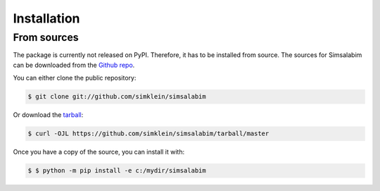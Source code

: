 .. highlight:: shell

============
Installation
============

..
    Stable release
    --------------

    To install Simsalabim, run this command in your terminal:

    .. code-block:: console

        $ pip install simsalabim

    This is the preferred method to install Simsalabim, as it will always install the most recent stable release.

    If you don't have `pip`_ installed, this `Python installation guide`_ can guide
    you through the process.

    .. _pip: https://pip.pypa.io
    .. _Python installation guide: http://docs.python-guide.org/en/latest/starting/installation/


From sources
------------

The package is currently not released on PyPI.
Therefore, it has to be installed from source.
The sources for Simsalabim can be downloaded from the `Github repo`_.

You can either clone the public repository:

.. code-block:: console

    $ git clone git://github.com/simklein/simsalabim

Or download the `tarball`_:

.. code-block:: console

    $ curl -OJL https://github.com/simklein/simsalabim/tarball/master

Once you have a copy of the source, you can install it with:

.. code-block:: console

    $ $ python -m pip install -e c:/mydir/simsalabim


.. _Github repo: https://github.com/simklein/simsalabim
.. _tarball: https://github.com/simklein/simsalabim/tarball/master

